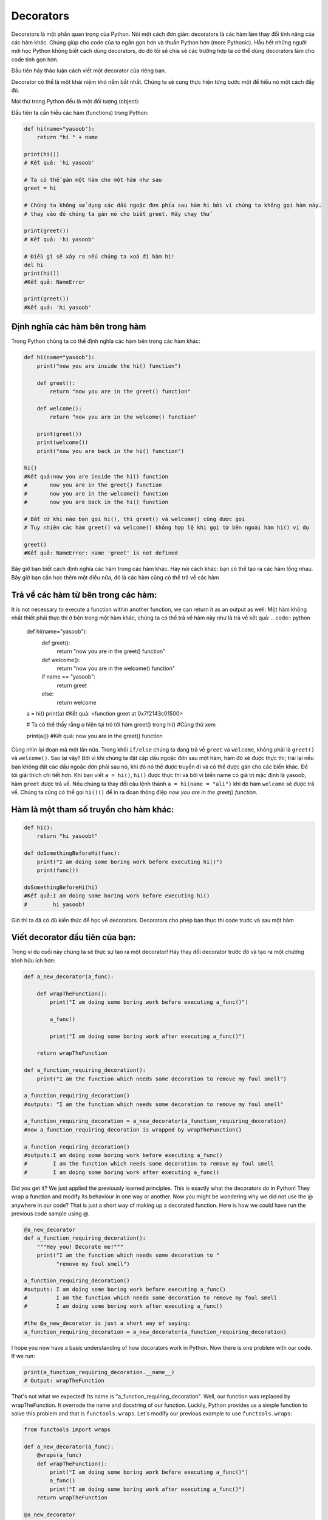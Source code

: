 Decorators
----------


Decorators là một phần quan trọng của Python. Nói một cách đơn giản: decorators là các hàm làm thay đổi tính năng của các hàm khác.
Chúng giúp cho code của ta ngắn gọn hơn và thuần Python hơn (more Pythonic). Hầu hết những người mới học Python không biết cách dùng decorators, do đó tôi sẽ chia sẻ các trường hợp ta có thể dùng decorators làm cho code tinh gọn hơn.


Đầu tiên hãy thảo luận cách viết một decorator của riêng bạn.


Decorator có thể là một khái niệm khó nắm bắt nhất. Chúng ta sẽ cùng thực hiện từng bước một để hiểu nó một cách đầy đủ.

Mọi thứ trong Python đều là một đối tượng (object):

Đầu tiên ta cần hiểu các hàm (functions) trong Python:

.. code:: python

    def hi(name="yasoob"):
        return "hi " + name

    print(hi())
    # Kết quả: 'hi yasoob'

    # Ta có thể gán một hàm cho một hàm như sau
    greet = hi
    
    # Chúng ta không sử dụng các dấu ngoặc đơn phía sau hàm hi bởi vì chúng ta không gọi hàm này.
    # thay vào đó chúng ta gán nó cho biết greet. Hãy chạy thử

    print(greet())
    # Kết quả: 'hi yasoob'

    # Điều gì sẽ xảy ra nếu chúng ta xoá đi hàm hi!
    del hi
    print(hi())
    #Kết quả: NameError

    print(greet())
    #Kết quả: 'hi yasoob'

Định nghĩa các hàm bên trong hàm
^^^^^^^^^^^^^^^^^^^^^^^^^^^^^^^^^^^^

Trong Python chúng ta có thể định nghĩa các hàm bên trong các hàm khác:

.. code:: python

    def hi(name="yasoob"):
        print("now you are inside the hi() function")

        def greet():
            return "now you are in the greet() function"

        def welcome():
            return "now you are in the welcome() function"

        print(greet())
        print(welcome())
        print("now you are back in the hi() function")

    hi()
    #Kết quả:now you are inside the hi() function
    #       now you are in the greet() function
    #       now you are in the welcome() function
    #       now you are back in the hi() function
    
    # Bất cứ khi nào bạn gọi hi(), thì greet() và welcome() cũng được gọi
    # Tuy nhiên các hàm greet() và welcome() không hợp lệ khi gọi từ bên ngoài hàm hi() ví dụ

    greet()
    #Kết quả: NameError: name 'greet' is not defined

Bây giờ bạn biết cách định nghĩa các hàm trong các hàm khác. Hay nói cách khác: 
bạn có thể tạo ra các hàm lồng nhau. Bây giờ bạn cần học thêm một điều nữa, đó là 
các hàm cũng có thể trả về các hàm

Trả về các hàm từ bên trong các hàm:
^^^^^^^^^^^^^^^^^^^^^^^^^^^^^^^^^^^^^^^^^^

It is not necessary to execute a function within another function, we
can return it as an output as well:
Một hàm không nhất thiết phải thực thi ở bên trong một hàm khác, chúng ta
có thể trả về hàm này như là trả về kết quả:
.. code:: python

    def hi(name="yasoob"):
        def greet():
            return "now you are in the greet() function"

        def welcome():
            return "now you are in the welcome() function"

        if name == "yasoob":
            return greet
        else:
            return welcome

    a = hi()
    print(a)
    #Kết quả: <function greet at 0x7f2143c01500>

    # Ta có thể thấy rằng `a` hiện tại trỏ tới hàm greet() trong hi()
    #Cùng thử xem

    print(a())
    #Kết quả: now you are in the greet() function


Cùng nhìn lại đoạn mã một lần nữa. Trong khối ``if/else`` chúng ta đang trả về ``greet`` và ``welcome``, không phải là ``greet()`` và ``welcome()``.
Sao lại vậy? Bởi vì khi chúng ta đặt cặp dấu ngoặc đơn sau một hàm, hàm đó sẽ được thực thi; trái lại nếu bạn không đặt các dấu ngoặc đơn phải sau nó, khi đó nó thể được truyền đi và có thể được gán cho các biến khác. Để tôi giải thích chi tiết hơn. Khi bạn viết ``a = hi()``, ``hi()`` được thực thi và bởi vì biến name có giá trị mặc định là yasoob, hàm ``greet`` được trả về. Nếu chúng ta thay đổi câu lệnh thành ``a = hi(name = "ali")`` khi đó hàm ``welcome`` sẽ được trả về. Chúng ta cũng có thể gọi  ``hi()()`` để in ra đoạn thông điệp *now you are in the greet() function*.

Hàm là một tham số truyền cho hàm khác:
^^^^^^^^^^^^^^^^^^^^^^^^^^^^^^^^^^^^^^^^^^^^^^^^^^^^^

.. code:: python

    def hi():
        return "hi yasoob!"

    def doSomethingBeforeHi(func):
        print("I am doing some boring work before executing hi()")
        print(func())

    doSomethingBeforeHi(hi)
    #Kết quả:I am doing some boring work before executing hi()
    #        hi yasoob!

Giờ thì ta đã có đủ kiến thức để học về decorators. Decorators cho phép bạn thực thi code trước và sau một hàm

Viết decorator đầu tiên của bạn:
^^^^^^^^^^^^^^^^^^^^^^^^^^^^^

Trong ví dụ cuối này chúng ta sẽ thực sự tạo ra một decorator! Hãy thay đổi decorator trước đó và tạo ra 
một chương trình hữu ích hơn:


.. code:: python

    def a_new_decorator(a_func):

        def wrapTheFunction():
            print("I am doing some boring work before executing a_func()")

            a_func()

            print("I am doing some boring work after executing a_func()")

        return wrapTheFunction

    def a_function_requiring_decoration():
        print("I am the function which needs some decoration to remove my foul smell")

    a_function_requiring_decoration()
    #outputs: "I am the function which needs some decoration to remove my foul smell"

    a_function_requiring_decoration = a_new_decorator(a_function_requiring_decoration)
    #now a_function_requiring_decoration is wrapped by wrapTheFunction()

    a_function_requiring_decoration()
    #outputs:I am doing some boring work before executing a_func()
    #        I am the function which needs some decoration to remove my foul smell
    #        I am doing some boring work after executing a_func()

Did you get it? We just applied the previously learned principles. This
is exactly what the decorators do in Python! They wrap a function and
modify its behaviour in one way or another. Now you might be
wondering why we did not use the @ anywhere in our code? That is just a
short way of making up a decorated function. Here is how we could have
run the previous code sample using @.

.. code:: python

    @a_new_decorator
    def a_function_requiring_decoration():
        """Hey you! Decorate me!"""
        print("I am the function which needs some decoration to "
              "remove my foul smell")

    a_function_requiring_decoration()
    #outputs: I am doing some boring work before executing a_func()
    #         I am the function which needs some decoration to remove my foul smell
    #         I am doing some boring work after executing a_func()

    #the @a_new_decorator is just a short way of saying:
    a_function_requiring_decoration = a_new_decorator(a_function_requiring_decoration)

I hope you now have a basic understanding of how decorators work in
Python. Now there is one problem with our code. If we run:

.. code:: python

    print(a_function_requiring_decoration.__name__)
    # Output: wrapTheFunction

That's not what we expected! Its name is
"a\_function\_requiring\_decoration". Well, our function was replaced by
wrapTheFunction. It overrode the name and docstring of our function.
Luckily, Python provides us a simple function to solve this problem and
that is ``functools.wraps``. Let's modify our previous example to use
``functools.wraps``:

.. code:: python

    from functools import wraps

    def a_new_decorator(a_func):
        @wraps(a_func)
        def wrapTheFunction():
            print("I am doing some boring work before executing a_func()")
            a_func()
            print("I am doing some boring work after executing a_func()")
        return wrapTheFunction

    @a_new_decorator
    def a_function_requiring_decoration():
        """Hey yo! Decorate me!"""
        print("I am the function which needs some decoration to "
              "remove my foul smell")

    print(a_function_requiring_decoration.__name__)
    # Output: a_function_requiring_decoration

Now that is much better. Let's move on and learn some use-cases of
decorators.

**Blueprint:**

.. code:: python

    from functools import wraps
    def decorator_name(f):
        @wraps(f)
        def decorated(*args, **kwargs):
            if not can_run:
                return "Function will not run"
            return f(*args, **kwargs)
        return decorated

    @decorator_name
    def func():
        return("Function is running")

    can_run = True
    print(func())
    # Output: Function is running

    can_run = False
    print(func())
    # Output: Function will not run

Note: ``@wraps`` takes a function to be decorated and adds the
functionality of copying over the function name, docstring, arguments
list, etc. This allows us to access the pre-decorated function's properties
in the decorator.

Use-cases:
~~~~~~~~~~

Now let's take a look at the areas where decorators really shine and
their usage makes something really easy to manage.

Authorization
~~~~~~~~~~~~

Decorators can help to check whether someone is authorized to use an
endpoint in a web application. They are extensively used in Flask web
framework and Django. Here is an example to employ decorator based
authentication:

**Example :**

.. code:: python

    from functools import wraps

    def requires_auth(f):
        @wraps(f)
        def decorated(*args, **kwargs):
            auth = request.authorization
            if not auth or not check_auth(auth.username, auth.password):
                authenticate()
            return f(*args, **kwargs)
        return decorated

Logging
~~~~~~~~~~~~

Logging is another area where the decorators shine. Here is an example:

.. code:: python

    from functools import wraps

    def logit(func):
        @wraps(func)
        def with_logging(*args, **kwargs):
            print(func.__name__ + " was called")
            return func(*args, **kwargs)
        return with_logging

    @logit
    def addition_func(x):
       """Do some math."""
       return x + x


    result = addition_func(4)
    # Output: addition_func was called

I am sure you are already thinking about some clever uses of decorators.

Decorators with Arguments
^^^^^^^^^^^^^^^^^^^^^^^^^

Come to think of it, isn't ``@wraps`` also a decorator?  But, it takes an
argument like any normal function can do.  So, why can't we do that too?

This is because when you use the ``@my_decorator`` syntax, you are
applying a wrapper function with a single function as a parameter.
Remember, everything in Python is an object, and this includes
functions!  With that in mind, we can write a function that returns
a wrapper function.

Nesting a Decorator Within a Function
~~~~~~~~~~~~~~~~~~~~~~~~~~~~~~~~~~~~~

Let's go back to our logging example, and create a wrapper which lets
us specify a logfile to output to.

.. code:: python

    from functools import wraps
    
    def logit(logfile='out.log'):
        def logging_decorator(func):
            @wraps(func)
            def wrapped_function(*args, **kwargs):
                log_string = func.__name__ + " was called"
                print(log_string)
                # Open the logfile and append
                with open(logfile, 'a') as opened_file:
                    # Now we log to the specified logfile
                    opened_file.write(log_string + '\n')
                return func(*args, **kwargs)
            return wrapped_function
        return logging_decorator

    @logit()
    def myfunc1():
        pass
        
    myfunc1()
    # Output: myfunc1 was called
    # A file called out.log now exists, with the above string
    
    @logit(logfile='func2.log')
    def myfunc2():
        pass
    
    myfunc2()
    # Output: myfunc2 was called
    # A file called func2.log now exists, with the above string

Decorator Classes
~~~~~~~~~~~~~~~~~

Now we have our logit decorator in production, but when some parts
of our application are considered critical, failure might be
something that needs more immediate attention.  Let's say sometimes
you want to just log to a file.  Other times you want an email sent,
so the problem is brought to your attention, and still keep a log
for your own records.  This is a case for using inheritence, but
so far we've only seen functions being used to build decorators.

Luckily, classes can also be used to build decorators.  So, let's
rebuild logit as a class instead of a function.

.. code:: python

    class logit(object):
    
        _logfile = 'out.log'
    
        def __init__(self, func):
            self.func = func
        
        def __call__(self, *args):
            log_string = self.func.__name__ + " was called"
            print(log_string)
            # Open the logfile and append
            with open(self._logfile, 'a') as opened_file:
                # Now we log to the specified logfile
                opened_file.write(log_string + '\n')
            # Now, send a notification
            self.notify()
            
            # return base func
            return self.func(*args)
            
            
        
        def notify(self):
            # logit only logs, no more
            pass
    
This implementation has an additional advantage of being much cleaner than
the nested function approach, and wrapping a function still will use
the same syntax as before:

.. code:: python
    
    logit._logfile = 'out2.log' # if change log file
    @logit
    def myfunc1():
        pass
    
    myfunc1()
    # Output: myfunc1 was called

Now, let's subclass logit to add email functionality (though this topic
will not be covered here).

.. code:: python

    class email_logit(logit):
        '''
        A logit implementation for sending emails to admins
        when the function is called.
        '''
        def __init__(self, email='admin@myproject.com', *args, **kwargs):
            self.email = email
            super(email_logit, self).__init__(*args, **kwargs)
            
        def notify(self):
            # Send an email to self.email
            # Will not be implemented here
            pass

From here, ``@email_logit`` works just like ``@logit`` but sends an email
to the admin in addition to logging.
